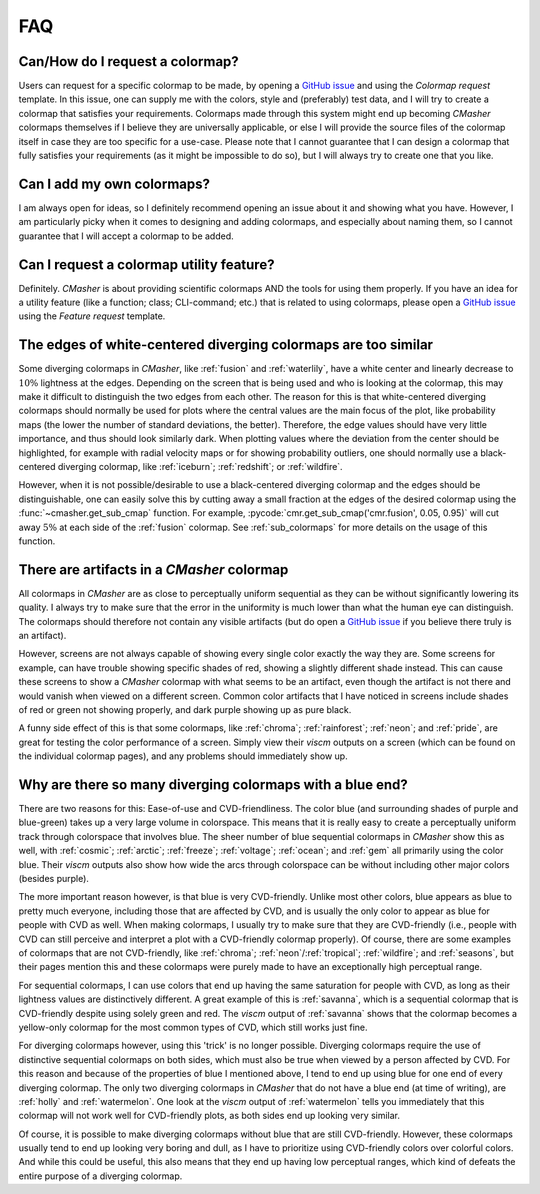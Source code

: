 .. _FAQ:

FAQ
===
Can/How do I request a colormap?
--------------------------------
Users can request for a specific colormap to be made, by opening a `GitHub issue`_ and using the `Colormap request` template.
In this issue, one can supply me with the colors, style and (preferably) test data, and I will try to create a colormap that satisfies your requirements.
Colormaps made through this system might end up becoming *CMasher* colormaps themselves if I believe they are universally applicable, or else I will provide the source files of the colormap itself in case they are too specific for a use-case.
Please note that I cannot guarantee that I can design a colormap that fully satisfies your requirements (as it might be impossible to do so), but I will always try to create one that you like.

.. _repository: https://github.com/1313e/CMasher
.. _GitHub issue: https://github.com/1313e/CMasher/issues


Can I add my own colormaps?
---------------------------
I am always open for ideas, so I definitely recommend opening an issue about it and showing what you have.
However, I am particularly picky when it comes to designing and adding colormaps, and especially about naming them, so I cannot guarantee that I will accept a colormap to be added.


Can I request a colormap utility feature?
-----------------------------------------
Definitely.
*CMasher* is about providing scientific colormaps AND the tools for using them properly.
If you have an idea for a utility feature (like a function; class; CLI-command; etc.) that is related to using colormaps, please open a `GitHub issue`_ using the `Feature request` template.


The edges of white-centered diverging colormaps are too similar
---------------------------------------------------------------
Some diverging colormaps in *CMasher*, like :ref:`fusion` and :ref:`waterlily`, have a white center and linearly decrease to :math:`10\%` lightness at the edges.
Depending on the screen that is being used and who is looking at the colormap, this may make it difficult to distinguish the two edges from each other.
The reason for this is that white-centered diverging colormaps should normally be used for plots where the central values are the main focus of the plot, like probability maps (the lower the number of standard deviations, the better).
Therefore, the edge values should have very little importance, and thus should look similarly dark.
When plotting values where the deviation from the center should be highlighted, for example with radial velocity maps or for showing probability outliers, one should normally use a black-centered diverging colormap, like :ref:`iceburn`; :ref:`redshift`; or :ref:`wildfire`.

However, when it is not possible/desirable to use a black-centered diverging colormap and the edges should be distinguishable, one can easily solve this by cutting away a small fraction at the edges of the desired colormap using the :func:`~cmasher.get_sub_cmap` function.
For example, :pycode:`cmr.get_sub_cmap('cmr.fusion', 0.05, 0.95)` will cut away :math:`5\%` at each side of the :ref:`fusion` colormap.
See :ref:`sub_colormaps` for more details on the usage of this function.


There are artifacts in a *CMasher* colormap
-------------------------------------------
All colormaps in *CMasher* are as close to perceptually uniform sequential as they can be without significantly lowering its quality.
I always try to make sure that the error in the uniformity is much lower than what the human eye can distinguish.
The colormaps should therefore not contain any visible artifacts (but do open a `GitHub issue`_ if you believe there truly is an artifact).

However, screens are not always capable of showing every single color exactly the way they are.
Some screens for example, can have trouble showing specific shades of red, showing a slightly different shade instead.
This can cause these screens to show a *CMasher* colormap with what seems to be an artifact, even though the artifact is not there and would vanish when viewed on a different screen.
Common color artifacts that I have noticed in screens include shades of red or green not showing properly, and dark purple showing up as pure black.

A funny side effect of this is that some colormaps, like :ref:`chroma`; :ref:`rainforest`; :ref:`neon`; and :ref:`pride`, are great for testing the color performance of a screen.
Simply view their `viscm` outputs on a screen (which can be found on the individual colormap pages), and any problems should immediately show up.


Why are there so many diverging colormaps with a blue end?
----------------------------------------------------------
There are two reasons for this: Ease-of-use and CVD-friendliness.
The color blue (and surrounding shades of purple and blue-green) takes up a very large volume in colorspace.
This means that it is really easy to create a perceptually uniform track through colorspace that involves blue.
The sheer number of blue sequential colormaps in *CMasher* show this as well, with :ref:`cosmic`; :ref:`arctic`; :ref:`freeze`; :ref:`voltage`; :ref:`ocean`; and :ref:`gem` all primarily using the color blue.
Their *viscm* outputs also show how wide the arcs through colorspace can be without including other major colors (besides purple).

The more important reason however, is that blue is very CVD-friendly.
Unlike most other colors, blue appears as blue to pretty much everyone, including those that are affected by CVD, and is usually the only color to appear as blue for people with CVD as well.
When making colormaps, I usually try to make sure that they are CVD-friendly (i.e., people with CVD can still perceive and interpret a plot with a CVD-friendly colormap properly).
Of course, there are some examples of colormaps that are not CVD-friendly, like :ref:`chroma`; :ref:`neon`/:ref:`tropical`; :ref:`wildfire`; and :ref:`seasons`, but their pages mention this and these colormaps were purely made to have an exceptionally high perceptual range.

For sequential colormaps, I can use colors that end up having the same saturation for people with CVD, as long as their lightness values are distinctively different.
A great example of this is :ref:`savanna`, which is a sequential colormap that is CVD-friendly despite using solely green and red.
The *viscm* output of :ref:`savanna` shows that the colormap becomes a yellow-only colormap for the most common types of CVD, which still works just fine.

For diverging colormaps however, using this 'trick' is no longer possible.
Diverging colormaps require the use of distinctive sequential colormaps on both sides, which must also be true when viewed by a person affected by CVD.
For this reason and because of the properties of blue I mentioned above, I tend to end up using blue for one end of every diverging colormap.
The only two diverging colormaps in *CMasher* that do not have a blue end (at time of writing), are :ref:`holly` and :ref:`watermelon`.
One look at the *viscm* output of :ref:`watermelon` tells you immediately that this colormap will not work well for CVD-friendly plots, as both sides end up looking very similar.

Of course, it is possible to make diverging colormaps without blue that are still CVD-friendly.
However, these colormaps usually tend to end up looking very boring and dull, as I have to prioritize using CVD-friendly colors over colorful colors.
And while this could be useful, this also means that they end up having low perceptual ranges, which kind of defeats the entire purpose of a diverging colormap.
